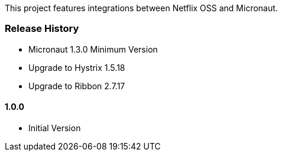 This project features integrations between Netflix OSS and Micronaut.

### Release History

* Micronaut 1.3.0 Minimum Version
* Upgrade to Hystrix 1.5.18
* Upgrade to Ribbon 2.7.17

#### 1.0.0 

* Initial Version
